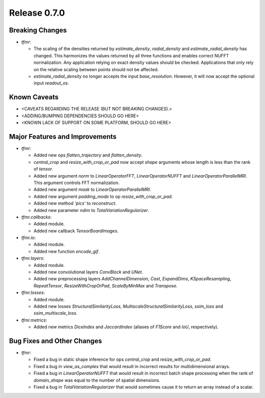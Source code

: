 Release 0.7.0
=============

Breaking Changes
----------------

* `tfmr`:

  * The scaling of the densities returned by `estimate_density`,
    `radial_density` and `estimate_radial_density` has changed. This harmonizes
    the values returned by all three functions and enables correct NUFFT
    normalization. Any application relying on exact density values should be
    checked. Applications that only rely on the relative scaling between points
    should not be affected.
  * `estimate_radial_density` no longer accepts the input `base_resolution`.
    However, it will now accept the optional input `readout_os`.

Known Caveats
-------------

* <CAVEATS REGARDING THE RELEASE (BUT NOT BREAKING CHANGES).>
* <ADDING/BUMPING DEPENDENCIES SHOULD GO HERE>
* <KNOWN LACK OF SUPPORT ON SOME PLATFORM, SHOULD GO HERE>

Major Features and Improvements
-------------------------------

* `tfmr`:

  * Added new ops `flatten_trajectory` and `flatten_density`.
  * `central_crop` and `resize_with_crop_or_pad` now accept `shape` arguments
    whose length is less than the rank of `tensor`.
  * Added new argument `norm` to `LinearOperatorFFT`, `LinearOperatorNUFFT` and
    `LinearOperatorParallelMRI`. This argument controls FFT normalization.
  * Added new argument `mask` to `LinearOperatorParallelMRI`.
  * Added new argument `padding_mode` to op `resize_with_crop_or_pad`.
  * Added new method `'pics'` to `reconstruct`.
  * Added new parameter `ndim` to `TotalVariationRegularizer`.

* `tfmr.callbacks`:

  * Added module.
  * Added new callback `TensorBoardImages`.

* `tfmr.io`:

  * Added module.
  * Added new function `encode_gif`.

* `tfmr.layers`:

  * Added module.
  * Added new convolutional layers `ConvBlock` and `UNet`.
  * Added new preprocessing layers `AddChannelDimension`, `Cast`, `ExpandDims`,
    `KSpaceResampling`, `RepeatTensor`, `ResizeWithCropOrPad`,
    `ScaleByMinMax` and `Transpose`.

* `tfmr.losses`:

  * Added module.
  * Added new losses `StructuralSimilarityLoss`,
    `MultiscaleStructuralSimilarityLoss`, `ssim_loss` and
    `ssim_multiscale_loss`.

* `tfmr.metrics`:

  * Added new metrics `DiceIndex` and `JaccardIndex` (aliases of `F1Score` and
    `IoU`, respectively).

Bug Fixes and Other Changes
---------------------------

* `tfmr`:

  * Fixed a bug in static shape inference for ops `central_crop` and
    `resize_with_crop_or_pad`.
  * Fixed a bug in `view_as_complex` that would result in incorrect results for
    multidimensional arrays.
  * Fixed a bug in `LinearOperatorNUFFT` that would result in incorrect batch
    shape processing when the rank of `domain_shape` was equal to the number of
    spatial dimensions.
  * Fixed a bug in `TotalVariationRegularizer` that would sometimes cause it to
    return an array instead of a scalar.

